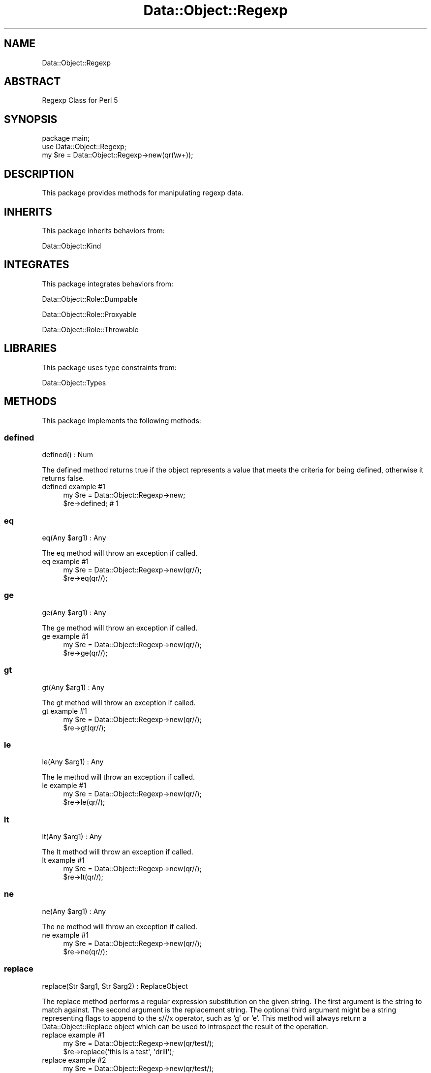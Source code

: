 .\" Automatically generated by Pod::Man 4.14 (Pod::Simple 3.40)
.\"
.\" Standard preamble:
.\" ========================================================================
.de Sp \" Vertical space (when we can't use .PP)
.if t .sp .5v
.if n .sp
..
.de Vb \" Begin verbatim text
.ft CW
.nf
.ne \\$1
..
.de Ve \" End verbatim text
.ft R
.fi
..
.\" Set up some character translations and predefined strings.  \*(-- will
.\" give an unbreakable dash, \*(PI will give pi, \*(L" will give a left
.\" double quote, and \*(R" will give a right double quote.  \*(C+ will
.\" give a nicer C++.  Capital omega is used to do unbreakable dashes and
.\" therefore won't be available.  \*(C` and \*(C' expand to `' in nroff,
.\" nothing in troff, for use with C<>.
.tr \(*W-
.ds C+ C\v'-.1v'\h'-1p'\s-2+\h'-1p'+\s0\v'.1v'\h'-1p'
.ie n \{\
.    ds -- \(*W-
.    ds PI pi
.    if (\n(.H=4u)&(1m=24u) .ds -- \(*W\h'-12u'\(*W\h'-12u'-\" diablo 10 pitch
.    if (\n(.H=4u)&(1m=20u) .ds -- \(*W\h'-12u'\(*W\h'-8u'-\"  diablo 12 pitch
.    ds L" ""
.    ds R" ""
.    ds C` ""
.    ds C' ""
'br\}
.el\{\
.    ds -- \|\(em\|
.    ds PI \(*p
.    ds L" ``
.    ds R" ''
.    ds C`
.    ds C'
'br\}
.\"
.\" Escape single quotes in literal strings from groff's Unicode transform.
.ie \n(.g .ds Aq \(aq
.el       .ds Aq '
.\"
.\" If the F register is >0, we'll generate index entries on stderr for
.\" titles (.TH), headers (.SH), subsections (.SS), items (.Ip), and index
.\" entries marked with X<> in POD.  Of course, you'll have to process the
.\" output yourself in some meaningful fashion.
.\"
.\" Avoid warning from groff about undefined register 'F'.
.de IX
..
.nr rF 0
.if \n(.g .if rF .nr rF 1
.if (\n(rF:(\n(.g==0)) \{\
.    if \nF \{\
.        de IX
.        tm Index:\\$1\t\\n%\t"\\$2"
..
.        if !\nF==2 \{\
.            nr % 0
.            nr F 2
.        \}
.    \}
.\}
.rr rF
.\" ========================================================================
.\"
.IX Title "Data::Object::Regexp 3"
.TH Data::Object::Regexp 3 "2020-04-27" "perl v5.32.0" "User Contributed Perl Documentation"
.\" For nroff, turn off justification.  Always turn off hyphenation; it makes
.\" way too many mistakes in technical documents.
.if n .ad l
.nh
.SH "NAME"
Data::Object::Regexp
.SH "ABSTRACT"
.IX Header "ABSTRACT"
Regexp Class for Perl 5
.SH "SYNOPSIS"
.IX Header "SYNOPSIS"
.Vb 1
\&  package main;
\&
\&  use Data::Object::Regexp;
\&
\&  my $re = Data::Object::Regexp\->new(qr(\ew+));
.Ve
.SH "DESCRIPTION"
.IX Header "DESCRIPTION"
This package provides methods for manipulating regexp data.
.SH "INHERITS"
.IX Header "INHERITS"
This package inherits behaviors from:
.PP
Data::Object::Kind
.SH "INTEGRATES"
.IX Header "INTEGRATES"
This package integrates behaviors from:
.PP
Data::Object::Role::Dumpable
.PP
Data::Object::Role::Proxyable
.PP
Data::Object::Role::Throwable
.SH "LIBRARIES"
.IX Header "LIBRARIES"
This package uses type constraints from:
.PP
Data::Object::Types
.SH "METHODS"
.IX Header "METHODS"
This package implements the following methods:
.SS "defined"
.IX Subsection "defined"
.Vb 1
\&  defined() : Num
.Ve
.PP
The defined method returns true if the object represents a value that meets the
criteria for being defined, otherwise it returns false.
.IP "defined example #1" 4
.IX Item "defined example #1"
.Vb 1
\&  my $re = Data::Object::Regexp\->new;
\&
\&  $re\->defined; # 1
.Ve
.SS "eq"
.IX Subsection "eq"
.Vb 1
\&  eq(Any $arg1) : Any
.Ve
.PP
The eq method will throw an exception if called.
.IP "eq example #1" 4
.IX Item "eq example #1"
.Vb 1
\&  my $re = Data::Object::Regexp\->new(qr//);
\&
\&  $re\->eq(qr//);
.Ve
.SS "ge"
.IX Subsection "ge"
.Vb 1
\&  ge(Any $arg1) : Any
.Ve
.PP
The ge method will throw an exception if called.
.IP "ge example #1" 4
.IX Item "ge example #1"
.Vb 1
\&  my $re = Data::Object::Regexp\->new(qr//);
\&
\&  $re\->ge(qr//);
.Ve
.SS "gt"
.IX Subsection "gt"
.Vb 1
\&  gt(Any $arg1) : Any
.Ve
.PP
The gt method will throw an exception if called.
.IP "gt example #1" 4
.IX Item "gt example #1"
.Vb 1
\&  my $re = Data::Object::Regexp\->new(qr//);
\&
\&  $re\->gt(qr//);
.Ve
.SS "le"
.IX Subsection "le"
.Vb 1
\&  le(Any $arg1) : Any
.Ve
.PP
The le method will throw an exception if called.
.IP "le example #1" 4
.IX Item "le example #1"
.Vb 1
\&  my $re = Data::Object::Regexp\->new(qr//);
\&
\&  $re\->le(qr//);
.Ve
.SS "lt"
.IX Subsection "lt"
.Vb 1
\&  lt(Any $arg1) : Any
.Ve
.PP
The lt method will throw an exception if called.
.IP "lt example #1" 4
.IX Item "lt example #1"
.Vb 1
\&  my $re = Data::Object::Regexp\->new(qr//);
\&
\&  $re\->lt(qr//);
.Ve
.SS "ne"
.IX Subsection "ne"
.Vb 1
\&  ne(Any $arg1) : Any
.Ve
.PP
The ne method will throw an exception if called.
.IP "ne example #1" 4
.IX Item "ne example #1"
.Vb 1
\&  my $re = Data::Object::Regexp\->new(qr//);
\&
\&  $re\->ne(qr//);
.Ve
.SS "replace"
.IX Subsection "replace"
.Vb 1
\&  replace(Str $arg1, Str $arg2) : ReplaceObject
.Ve
.PP
The replace method performs a regular expression substitution on the given
string. The first argument is the string to match against. The second argument
is the replacement string. The optional third argument might be a string
representing flags to append to the s///x operator, such as 'g' or 'e'.  This
method will always return a Data::Object::Replace object which can be used
to introspect the result of the operation.
.IP "replace example #1" 4
.IX Item "replace example #1"
.Vb 1
\&  my $re = Data::Object::Regexp\->new(qr/test/);
\&
\&  $re\->replace(\*(Aqthis is a test\*(Aq, \*(Aqdrill\*(Aq);
.Ve
.IP "replace example #2" 4
.IX Item "replace example #2"
.Vb 1
\&  my $re = Data::Object::Regexp\->new(qr/test/);
\&
\&  $re\->replace(\*(Aqtest 1 test 2 test 3\*(Aq, \*(Aqdrill\*(Aq, \*(Aqgi\*(Aq);
.Ve
.SS "search"
.IX Subsection "search"
.Vb 1
\&  search(Str $arg1) : SearchObject
.Ve
.PP
The search method performs a regular expression match against the given string,
this method will always return a Data::Object::Search object which can be
used to introspect the result of the operation.
.IP "search example #1" 4
.IX Item "search example #1"
.Vb 1
\&  my $re = Data::Object::Regexp\->new(qr/test/);
\&
\&  $re\->search(\*(Aqthis is a test\*(Aq);
.Ve
.IP "search example #2" 4
.IX Item "search example #2"
.Vb 1
\&  my $re = Data::Object::Regexp\->new(qr/test/);
\&
\&  $re\->search(\*(Aqthis does not match\*(Aq, \*(Aqgi\*(Aq);
.Ve
.SH "AUTHOR"
.IX Header "AUTHOR"
Al Newkirk, \f(CW\*(C`awncorp@cpan.org\*(C'\fR
.SH "LICENSE"
.IX Header "LICENSE"
Copyright (C) 2011\-2019, Al Newkirk, et al.
.PP
This is free software; you can redistribute it and/or modify it under the terms
of the The Apache License, Version 2.0, as elucidated in the \*(L"license
file\*(R" <https://github.com/iamalnewkirk/data-object/blob/master/LICENSE>.
.SH "PROJECT"
.IX Header "PROJECT"
Wiki <https://github.com/iamalnewkirk/data-object/wiki>
.PP
Project <https://github.com/iamalnewkirk/data-object>
.PP
Initiatives <https://github.com/iamalnewkirk/data-object/projects>
.PP
Milestones <https://github.com/iamalnewkirk/data-object/milestones>
.PP
Contributing <https://github.com/iamalnewkirk/data-object/blob/master/CONTRIBUTE.md>
.PP
Issues <https://github.com/iamalnewkirk/data-object/issues>
